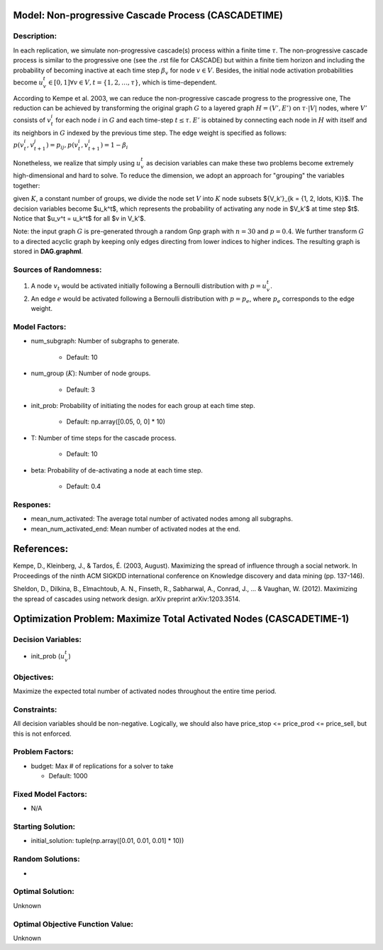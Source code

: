 Model: Non-progressive Cascade Process (CASCADETIME)
====================================================================

Description:
------------
In each replication, we simulate non-progressive cascade(s) process within a finite time :math:`\tau`. The non-progressive cascade process is similar
to the progressive one (see the .rst file for CASCADE) but within a finite tiem horizon and including the probability of becoming inactive 
at each time step :math:`\beta_v` for node :math:`v \in V`. Besides, the initial node activation probabilities become :math:`u_v^t \in [0,1] \forall v \in V,
t = \{1, 2, \ldots, \tau\}`, which is time-dependent.

According to Kempe et al. 2003, we can reduce the non-progressive cascade progress to the progressive one, The reduction can be achieved by transforming the original
graph :math:`G` to a layered graph :math:`H = (V', E')` on :math:`\tau \cdot |V|` nodes, where :math:`V'` consists of :math:`v_t^i` for each node :math:`i` in :math:`G`
and each time-step :math:`t \leq \tau`. :math:`E'` is obtained by connecting each node in :math:`H` with itself and its neighbors in :math:`G` indexed by the previous time step.
The edge weight is specified as follows: :math:`p(v_t^i, v_{t+1}^j) = p_{ij}, p(v_t^i, v_{t+1}^i) = 1 - \beta_i`

Nonetheless, we realize that simply using :math:`u_v^t` as decision variables can make these two problems become extremely high-dimensional and hard to solve. 
To reduce the dimension, we adopt an approach for "grouping" the variables together: 

given :math:`K`, a constant number of groups, we divide the node set :math:`V` into :math:`K` node subsets 
$\{V_k'\}_{k = \{1, 2, \ldots, K\}}$. The decision variables become $u_k^t$, which represents the probability of activating any node in $V_k'$ at time step $t$. 
Notice that $u_v^t = u_k^t$ for all $v \in V_k'$.


Note: the input graph :math:`G` is pre-generated through a random Gnp graph with :math:`n = 30` and :math:`p = 0.4`. We further transform 
:math:`G` to a directed acyclic graph by keeping only edges directing from lower indices to higher indices.
The resulting graph is stored in **DAG.graphml**.

Sources of Randomness:
----------------------
1. A node :math:`v_t` would be activated initially following a Bernoulli distribution with :math:`p = u_v^t`.

2. An edge :math:`e` would be activated following a Bernoulli distribution with :math:`p = p_e`, where :math:`p_e` corresponds to the edge weight.

Model Factors:
--------------
* num_subgraph: Number of subgraphs to generate.

    * Default: 10

* num_group (:math:`K`): Number of node groups.

    * Default: 3

* init_prob: Probability of initiating the nodes for each group at each time step.

    * Default: np.array([0.05, 0, 0] * 10)

* T: Number of time steps for the cascade process.

    * Default: 10

* beta: Probability of de-activating a node at each time step.

    * Default: 0.4

Respones:
---------
* mean_num_activated: The average total number of activated nodes among all subgraphs.

* mean_num_activated_end: Mean number of activated nodes at the end.


References:
===========
Kempe, D., Kleinberg, J., & Tardos, É. (2003, August). Maximizing the spread of influence through a social network. 
In Proceedings of the ninth ACM SIGKDD international conference on Knowledge discovery and data mining (pp. 137-146).

Sheldon, D., Dilkina, B., Elmachtoub, A. N., Finseth, R., Sabharwal, A., Conrad, J., ... & Vaughan, W. (2012). 
Maximizing the spread of cascades using network design. arXiv preprint arXiv:1203.3514.


Optimization Problem: Maximize Total Activated Nodes (CASCADETIME-1)
=====================================================================

Decision Variables:
-------------------
* init_prob (:math:`u_v^t`)

Objectives:
-----------
Maximize the expected total number of activated nodes throughout the entire time period.

Constraints:
------------
All decision variables should be non-negative.
Logically, we should also have price_stop <= price_prod <= price_sell, but this is not enforced.

Problem Factors:
----------------
* budget: Max # of replications for a solver to take

  * Default: 1000

Fixed Model Factors:
--------------------
* N/A

Starting Solution: 
------------------
* initial_solution: tuple(np.array([0.01, 0.01, 0.01] * 10))

Random Solutions: 
-----------------
* 

Optimal Solution:
-----------------
Unknown

Optimal Objective Function Value:
---------------------------------
Unknown
